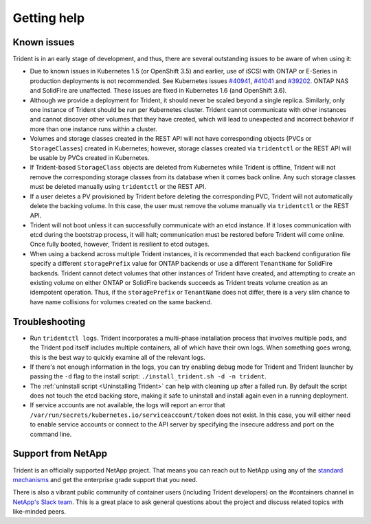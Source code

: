 ************
Getting help
************

Known issues
============
Trident is in an early stage of development, and thus, there are several
outstanding issues to be aware of when using it:

* Due to known issues in Kubernetes 1.5 (or OpenShift 3.5) and earlier, use of
  iSCSI with ONTAP or E-Series in production deployments is not recommended.
  See Kubernetes issues
  `#40941 <https://github.com/kubernetes/kubernetes/issues/40941>`_,
  `#41041 <https://github.com/kubernetes/kubernetes/issues/41041>`_ and
  `#39202 <https://github.com/kubernetes/kubernetes/issues/39202>`_. ONTAP NAS
  and SolidFire are unaffected. These issues are fixed in Kubernetes 1.6 (and
  OpenShift 3.6).
* Although we provide a deployment for Trident, it should never be scaled
  beyond a single replica.  Similarly, only one instance of Trident should be
  run per Kubernetes cluster. Trident cannot communicate with other instances
  and cannot discover other volumes that they have created, which will lead to
  unexpected and incorrect behavior if more than one instance runs within a
  cluster.
* Volumes and storage classes created in the REST API will not have
  corresponding objects (PVCs or ``StorageClasses``) created in Kubernetes;
  however, storage classes created via ``tridentctl`` or the REST API will be
  usable by PVCs created in Kubernetes.
* If Trident-based ``StorageClass`` objects are deleted from Kubernetes while
  Trident is offline, Trident will not remove the corresponding storage classes
  from its database when it comes back online. Any such storage classes must
  be deleted manually using ``tridentctl`` or the REST API.
* If a user deletes a PV provisioned by Trident before deleting the
  corresponding PVC, Trident will not automatically delete the backing volume.
  In this case, the user must remove the volume manually via ``tridentctl`` or
  the REST API.
* Trident will not boot unless it can successfully communicate with an etcd
  instance. If it loses communication with etcd during the bootstrap process,
  it will halt; communication must be restored before Trident will come online.
  Once fully booted, however, Trident is resilient to etcd outages.
* When using a backend across multiple Trident instances, it is recommended
  that each backend configuration file specify a different ``storagePrefix``
  value for ONTAP backends or use a different ``TenantName`` for SolidFire
  backends. Trident cannot detect volumes that other instances of Trident have
  created, and attempting to create an existing volume on either ONTAP or
  SolidFire backends succeeds as Trident treats volume creation as an
  idempotent operation. Thus, if the ``storagePrefix`` or ``TenantName`` does
  not differ, there is a very slim chance to have name collisions for volumes
  created on the same backend.

Troubleshooting
===============
* Run ``tridentctl logs``. Trident incorporates a multi-phase installation
  process that involves multiple pods, and the Trident pod itself includes
  multiple containers, all of which have their own logs. When something goes
  wrong, this is the best way to quickly examine all of the relevant logs.
* If there's not enough information in the logs, you can try enabling debug
  mode for Trident and Trident launcher by passing the ``-d`` flag to the
  install script: ``./install_trident.sh -d -n trident``.
* The :ref:`uninstall script <Uninstalling Trident>` can help with cleaning up
  after a failed run. By default the script does not touch the etcd backing
  store, making it safe to uninstall and install again even in a running
  deployment.
* If service accounts are not available, the logs will report an error that
  ``/var/run/secrets/kubernetes.io/serviceaccount/token`` does not exist.  In
  this case, you will either need to enable service accounts or connect to the
  API server by specifying the insecure address and port on the command line.

Support from NetApp
===================
Trident is an officially supported NetApp project. That means you can reach out
to NetApp using any of the `standard mechanisms`_ and get the enterprise grade
support that you need.

.. _standard mechanisms: http://mysupport.netapp.com/info/web/ECMLP2619434.html

There is also a vibrant public community of container users (including Trident
developers) on the #containers channel in `NetApp's Slack team`_. This is a
great place to ask general questions about the project and discuss related
topics with like-minded peers.

.. _NetApp's Slack team: http://netapp.io/slack
